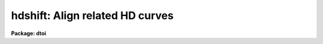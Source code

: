 .. _hdshift:

hdshift: Align related HD curves
================================

**Package: dtoi**

.. raw:: html

  </tr></table><p>
  <h3>Name</h3>
  <!-- BeginSection: 'NAME' -->
  <p>
  hdshift - calculate and subtract zero point to align HD curves.
  </p>
  <!-- EndSection:   'NAME' -->
  <h3>Usage</h3>
  <!-- BeginSection: 'USAGE' -->
  <p>
  hdshift database
  </p>
  <!-- EndSection:   'USAGE' -->
  <h3>Parameters</h3>
  <!-- BeginSection: 'PARAMETERS' -->
  <dl>
  <dt><b>database</b></dt>
  <!-- Sec='PARAMETERS' Level=0 Label='database' Line='database' -->
  <dd>Input list of databases containing density, exposure and fit information.
  </dd>
  </dl>
  <!-- EndSection:   'PARAMETERS' -->
  <h3>Description</h3>
  <!-- BeginSection: 'DESCRIPTION' -->
  <p>
  For each file in <b>database</b>, procedure <b>hdshift</b> calculates and 
  subtracts a zero point shift to bring several related HD curves into
  alignment.  The individual shifts are calculated by elimination of the 
  first coefficient (Bevington, eqn 9-3):
  </p>
  <pre>
                  _      _      _               _
             a0 = y - a1*X - a2*X**2 - ... - an*X**n
  
  </pre>
  <p>
  Here, the averages over y and X refer to individual <b>database</b> averages; 
  the coefficients a1, ... an were previously calculated using data from all 
  <b>database</b>s, in task <i>hdfit</i>, and stored in the database.  The
  a0 term is calculated individually for each database; this term represents
  the zero point shift in log exposure and will be different for each database.
  </p>
  <p>
  On output, the log exposure values in each <b>database</b> have been 
  shifted to the zero point shift of the first database in the list.  The
  log exposure records are now aligned and it would be appropriate
  to run task <i>hdfit</i> on the modified <b>database</b> list and
  determine the common solution.
  </p>
  <!-- EndSection:   'DESCRIPTION' -->
  <h3>Examples</h3>
  <!-- BeginSection: 'EXAMPLES' -->
  <pre>
  
  Shift the curves in four databases to a common zero point.  
  
  	cl&gt; hdshift db1,db2,db3,db4
  </pre>
  <!-- EndSection:   'EXAMPLES' -->
  <h3>See also</h3>
  <!-- BeginSection: 'SEE ALSO' -->
  <p>
  hdfit, hdtoi
  <br>
  <tt>"Averaging Photographic Characteristic Curves"</tt>, John Kormendy, from
  <tt>"ESO Workshop on Two Dimensional Photometry"</tt>, Edited by P. Crane and
  K.Kjar, p 69, (1980), an ESO Publication.
  </p>
  
  <!-- EndSection:    'SEE ALSO' -->
  
  <!-- Contents: 'NAME' 'USAGE' 'PARAMETERS' 'DESCRIPTION' 'EXAMPLES' 'SEE ALSO'  -->
  

